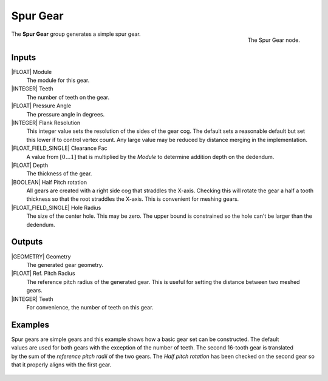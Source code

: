 .. _node-spur-gear:

*********
Spur Gear
*********

.. figure:: /images/nodes-spur_gear.png
   :align: right

   The Spur Gear node.

The **Spur Gear** group generates a simple spur gear.


Inputs
======

|FLOAT| Module
   The module for this gear.

|INTEGER| Teeth
   The number of teeth on the gear.

|FLOAT| Pressure Angle
   The pressure angle in degrees.

|INTEGER| Flank Resolution
   This integer value sets the resolution of the sides of the gear
   cog. The default sets a reasonable default but set this lower if to
   control vertex count. Any large value may be reduced by distance
   merging in the implementation.

|FLOAT_FIELD_SINGLE| Clearance Fac
   A value from :math:`[0\dots 1]` that is multiplied by the *Module*
   to determine addition depth on the dedendum.

|FLOAT| Depth
   The thickness of the gear.

|BOOLEAN| Half Pitch rotation
   All gears are created with a right side cog that straddles the
   X-axis. Checking this will rotate the gear a half a tooth thickness
   so that the root straddles the X-axis. This is convenient for
   meshing gears.

|FLOAT_FIELD_SINGLE| Hole Radius
   The size of the center hole. This may be zero. The upper bound is
   constrained so the hole can't be larger than the dedendum.

Outputs
=======

|GEOMETRY| Geometry
   The generated gear geometry.

|FLOAT| Ref. Pitch Radius
   The reference pitch radius of the generated gear. This is useful
   for setting the distance between two meshed gears.

|INTEGER| Teeth
   For convenience, the number of teeth on this gear.


.. _meshed-spur-example:

Examples
========

.. figure:: /images/eg-meshed_spur_01.png
   :align: right

Spur gears are simple gears and this example shows how a basic gear
set can be constructed. The default values are used for both gears
with the exception of the number of teeth. The second 16-tooth gear is
translated by the sum of the *reference pitch radii* of the two gears.
The *Half pitch rotation* has been checked on the second gear so that
it properly aligns with the first gear.

.. figure:: /images/eg-meshed_spur_02.png
   :width: 800
